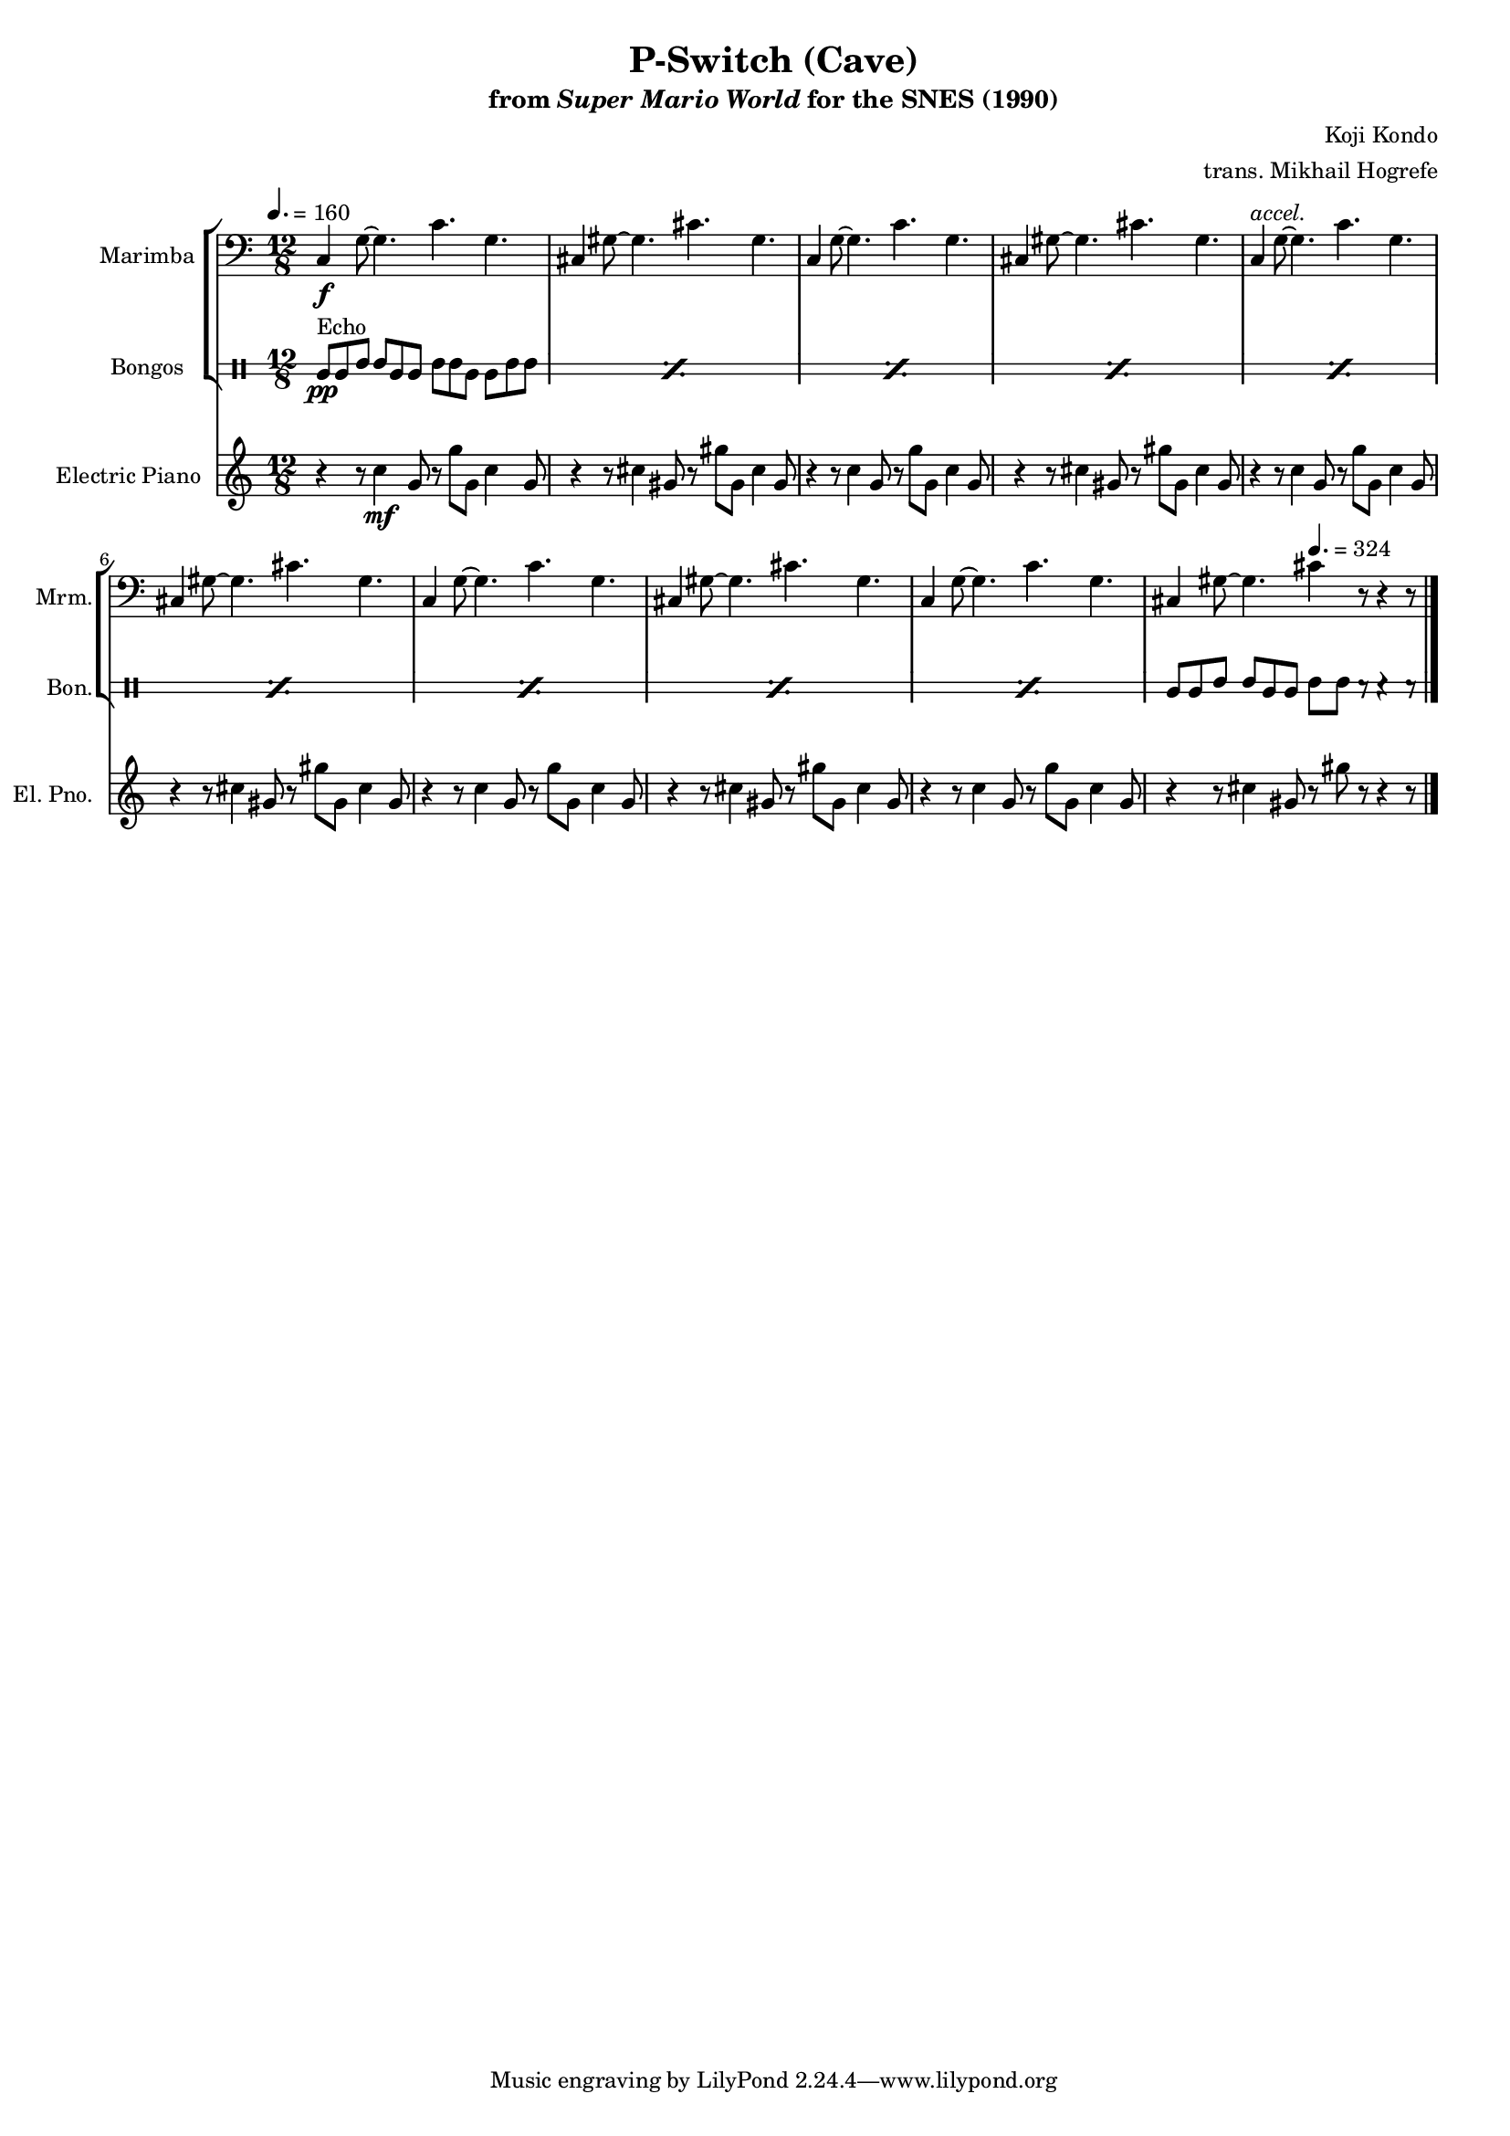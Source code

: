 \version "2.24.3"
#(set-global-staff-size 16)

\paper {
  left-margin = 0.6\in
}

\book {
    \header {
        title = "P-Switch (Cave)"
        subtitle = \markup { "from" {\italic "Super Mario World"} "for the SNES (1990)" }
        composer = "Koji Kondo"
        arranger = "trans. Mikhail Hogrefe"
    }

    \score {
        {
            <<
                \new StaffGroup <<
                    \new Staff \relative c {                 
                        \set Staff.instrumentName = "Marimba"
                        \set Staff.shortInstrumentName = "Mrm."
\time 12/8
\tempo 4. = 160
\key c \major
\clef bass
c4\f g'8 ~ g4. c g |
cis,4 gis'8 ~ gis4. cis gis |
c,4 g'8 ~ g4. c g |
cis,4 gis'8 ~ gis4. cis gis |
c,4^\markup{\italic accel.} g'8 ~ g4. c g |
cis,4 gis'8 ~ gis4. cis gis |
c,4 g'8 ~ g4. c g |
cis,4 gis'8 ~ gis4. cis gis |
c,4 g'8 ~ g4. c g |
cis,4 gis'8 ~ gis4. cis4 r8 r4 r8 |
\bar "|."
                    }

                    \new DrumStaff \with {
                        drumStyleTable = #bongos-style
                        \override StaffSymbol.line-count = #2
                    } {
                        \drummode {
                            \set Staff.instrumentName="Bongos"
                            \set Staff.shortInstrumentName="Bon."
\repeat percent 9 { bol8\pp^\markup{Echo} bol boh boh bol bol boh boh bol bol boh boh | }
bol8 bol boh boh bol bol \tempo 4. = 324 boh boh r r4 r8 |
                        }
                    }
                >>

                \new Staff \relative c'' {                 
                    \set Staff.instrumentName = "Electric Piano"
                    \set Staff.shortInstrumentName = "El. Pno."  
\key c \major
r4 r8 c4\mf g8 r g' g, c4 g8 |
r4 r8 cis4 gis8 r gis' gis, cis4 gis8 |
r4 r8 c4 g8 r g' g, c4 g8 |
r4 r8 cis4 gis8 r gis' gis, cis4 gis8 |
r4 r8 c4 g8 r g' g, c4 g8 |
r4 r8 cis4 gis8 r gis' gis, cis4 gis8 |
r4 r8 c4 g8 r g' g, c4 g8 |
r4 r8 cis4 gis8 r gis' gis, cis4 gis8 |
r4 r8 c4 g8 r g' g, c4 g8 |
r4 r8 cis4 gis8 r gis' r r4 r8 |
                }
            >>
        }
        \layout {
            \context {
                \Staff
                \RemoveEmptyStaves
            }
            \context {
                \DrumStaff
                \RemoveEmptyStaves
            }
        }
    }
}
